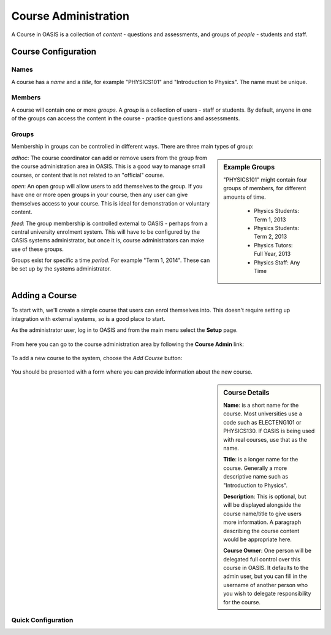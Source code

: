 ..

Course Administration
=====================

A Course in OASIS is a collection of *content* - questions and assessments,
and groups of *people* - students and staff.


Course Configuration
--------------------

Names
^^^^^
A course has a *name* and a *title*, for example "PHYSICS101" and "Introduction
to Physics". The name must be unique.


Members
^^^^^^^
A course will contain one or more *groups*. A *group* is a collection of users -
staff or students. By default, anyone in one of the groups can access the
content in the course - practice questions and assessments.

Groups
^^^^^^
Membership in groups can be controlled in different ways. There are three main
types of group:

.. sidebar:: Example Groups

    "PHYSICS101" might contain four groups of members, for different amounts of time.

        * Physics Students: Term 1, 2013
        * Physics Students: Term 2, 2013
        * Physics Tutors: Full Year, 2013
        * Physics Staff: Any Time

*adhoc*: The course coordinator can add or remove users from the group from the
course administration area in OASIS. This is a good way to manage small courses,
or content that is not related to an "official" course.

*open*: An open group will allow users to add themselves to the group. If you
have one or more open groups in your course, then any user can give themselves
access to your course. This is ideal for demonstration or voluntary content.

*feed*: The group membership is controlled external to OASIS - perhaps from
a central university enrolment system. This will have to be configured by
the OASIS systems administrator, but once it is, course administrators can
make use of these groups.


Groups exist for specific a time *period*. For example "Term 1, 2014". These
can be set up by the systems administrator.



Adding a Course
---------------

To start with, we'll create a simple course that users can enrol themselves into. This
doesn't require setting up integration with external systems, so is a good place to start.

As the administrator user, log in to OASIS and from the main menu select the **Setup** page.

    .. image:: snap2_login_admin.png
       :width: 200px

    .. image:: snap2_main_menu_setup_hl.png
       :width: 400px


From here you can go to the course administration area by following the **Course Admin** link:

    .. image:: snap2_setup_menu_cadmin_hl.png
       :width: 400px


To add a new course to the system, choose the *Add Course* button:

    .. image:: snap2_cadmin_blank_addc_hl.png
       :width: 400px

You should be presented with a form where you can provide information about
the new course.

.. sidebar:: Course Details

    **Name**: is a short name for the course. Most universities use a code such as
    ELECTENG101 or PHYSICS130. If OASIS is being used with real courses, use that as
    the name.

    **Title**: is a longer name for the course. Generally a more descriptive name
    such as "Introduction to Physics".

    **Description**: This is optional, but will be displayed alongside the course
    name/title to give users more information. A paragraph describing the course
    content would be appropriate here.

    **Course Owner**: One person will be delegated full control over this course
    in OASIS. It defaults to the admin user, but you can fill in the username of
    another person who you wish to delegate responsibility for the course.


.. image:: snap2_cadmin_addcourse.png
   :width: 400px
   :align: left


Quick Configuration
^^^^^^^^^^^^^^^^^^^







